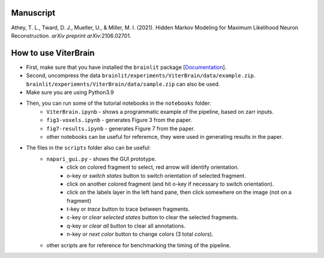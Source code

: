 Manuscript
----------

Athey, T. L., Tward, D. J., Mueller, U., & Miller, M. I. (2021). Hidden Markov Modeling for Maximum Likelihood Neuron Reconstruction. *arXiv preprint arXiv*:2106.02701.


How to use ViterBrain
---------------------

* First, make sure that you have installed the ``brainlit`` package [`Documentation <https://brainlit.netlify.app/readme#installation>`_]. 

* Second, uncompress the data ``brainlit/experiments/ViterBrain/data/example.zip``. ``brainlit/experiemnts/ViterBrain/data/sample.zip`` can also be used.

* Make sure you are using Python3.9

* Then, you can run some of the tutorial notebooks in the ``notebooks`` folder:
    * ``ViterBrain.ipynb`` - shows a programmatic example of the pipeline, based on zarr inputs.
    * ``fig3-voxels.ipynb`` - generates Figure 3 from the paper.
    * ``fig7-results.ipynb`` - generates Figure 7 from the paper.
    * other notebooks can be useful for referemce, they were used in generating results in the paper.

* The files in the ``scripts`` folder also can be useful:
    * ``napari_gui.py`` - shows the GUI prototype.
        * click on colored fragment to select, red arrow will identify orientation.
        * o-key or `switch states` button to switch orientation of selected fragment.
        * click on another colored fragment (and hit o-key if necessary to switch orientation).
        * click on the labels layer in the left hand pane, then click somewhere on the image (not on a fragment)
        * t-key or `trace` button to trace between fragments.
        * c-key or `clear selected states` button to clear the selected fragments.
        * q-key or `clear all` button to clear all annotations.
        * n-key or `next color` button to change colors (3 total colors).
    * other scripts are for reference for benchmarking the timing of the pipeline.
